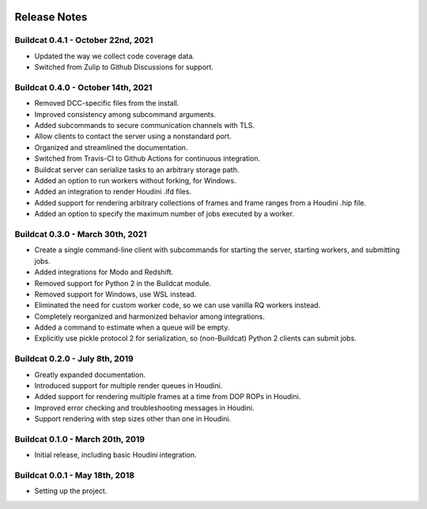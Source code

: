 .. image:: ../artwork/logo.png
  :width: 200px
  :align: right

.. _release-notes:

Release Notes
=============

Buildcat 0.4.1 - October 22nd, 2021
-----------------------------------

* Updated the way we collect code coverage data.
* Switched from Zulip to Github Discussions for support.

Buildcat 0.4.0 - October 14th, 2021
-----------------------------------

* Removed DCC-specific files from the install.
* Improved consistency among subcommand arguments.
* Added subcommands to secure communication channels with TLS.
* Allow clients to contact the server using a nonstandard port.
* Organized and streamlined the documentation.
* Switched from Travis-CI to Github Actions for continuous integration.
* Buildcat server can serialize tasks to an arbitrary storage path.
* Added an option to run workers without forking, for Windows.
* Added an integration to render Houdini .ifd files.
* Added support for rendering arbitrary collections of frames and frame ranges from a Houdini .hip file.
* Added an option to specify the maximum number of jobs executed by a worker.

Buildcat 0.3.0 - March 30th, 2021
---------------------------------

* Create a single command-line client with subcommands for starting the server, starting workers, and submitting jobs.
* Added integrations for Modo and Redshift.
* Removed support for Python 2 in the Buildcat module.
* Removed support for Windows, use WSL instead.
* Eliminated the need for custom worker code, so we can use vanilla RQ workers instead.
* Completely reorganized and harmonized behavior among integrations.
* Added a command to estimate when a queue will be empty.
* Explicitly use pickle protocol 2 for serialization, so (non-Buildcat) Python 2 clients can submit jobs.

Buildcat 0.2.0 - July 8th, 2019
-------------------------------

* Greatly expanded documentation.
* Introduced support for multiple render queues in Houdini.
* Added support for rendering multiple frames at a time from DOP ROPs in Houdini.
* Improved error checking and troubleshooting messages in Houdini.
* Support rendering with step sizes other than one in Houdini.

Buildcat 0.1.0 - March 20th, 2019
---------------------------------

* Initial release, including basic Houdini integration.

Buildcat 0.0.1 - May 18th, 2018
-------------------------------

* Setting up the project.

